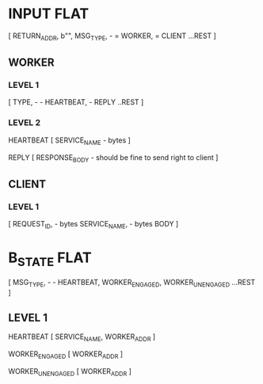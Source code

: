 * INPUT FLAT
[
  RETURN_ADDR,
  b"",
  MSG_TYPE,                       - \x01 = WORKER, \x02 = CLIENT
  ...REST
]

** WORKER
*** LEVEL 1
[
  TYPE,                           - \x01 - HEARTBEAT, \x02 - REPLY
  ..REST
]
*** LEVEL 2
HEARTBEAT
[
  SERVICE_NAME                    - bytes
]

REPLY
[
RESPONSE_BODY                     - should be fine to send right to client
]

** CLIENT
*** LEVEL 1
[
  REQUEST_ID,                     - bytes
  SERVICE_NAME,                   - bytes
  BODY
]

* B_STATE FLAT
[
  MSG_TYPE,                        - \x01 - HEARTBEAT, \x02 WORKER_ENGAGED, \x02 WORKER_UNENGAGED
  ...REST
]
** LEVEL 1
HEARTBEAT
[
  SERVICE_NAME,
  WORKER_ADDR
]

WORKER_ENGAGED
[
  WORKER_ADDR
]

WORKER_UNENGAGED
[
  WORKER_ADDR
]

